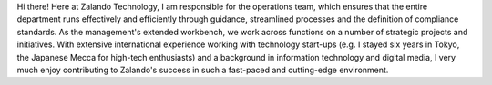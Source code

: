 .. title: Bastian Gerhard
.. slug: bastian-gerhard
.. date: 2014/02/18 16:58:00
.. tags:
.. link:
.. description:
.. type: text
.. author_title: Head of Technology Operations

Hi there! Here at Zalando Technology, I am responsible for the operations team, which ensures that the entire department runs effectively and efficiently through guidance, streamlined processes and the definition of compliance standards. As the management's extended workbench, we work across functions on a number of strategic projects and initiatives. With extensive international experience working with technology start-ups (e.g. I stayed six years in Tokyo, the Japanese Mecca for high-tech enthusiasts) and a background in information technology and digital media, I very much enjoy contributing to Zalando's success in such a fast-paced and cutting-edge environment.
